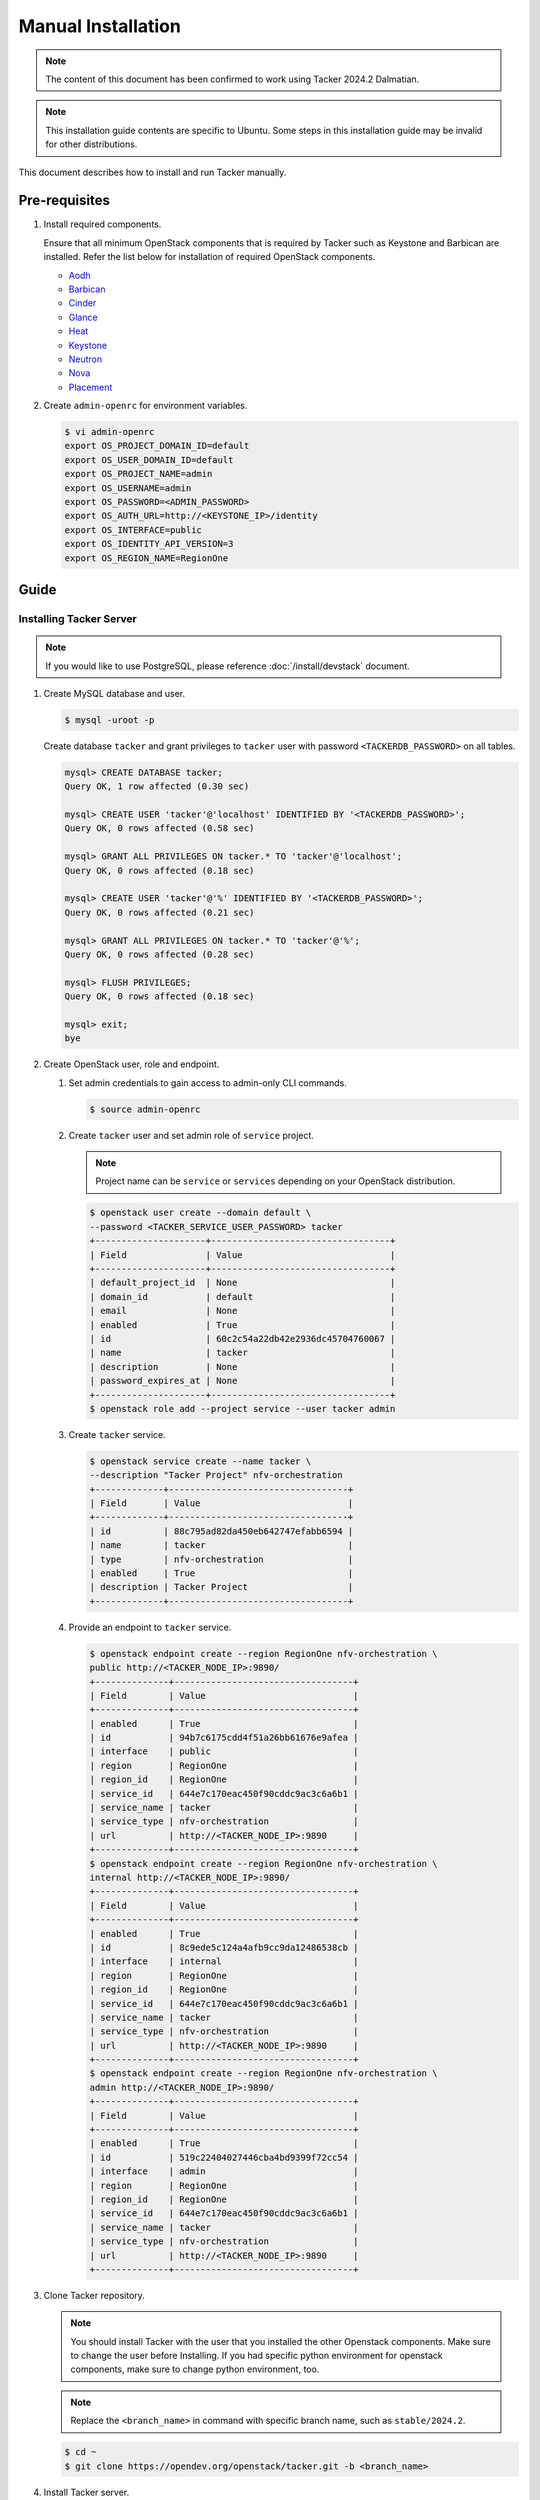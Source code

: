 ..
      Copyright 2015-2016 Brocade Communications Systems Inc
      All Rights Reserved.

      Licensed under the Apache License, Version 2.0 (the "License"); you may
      not use this file except in compliance with the License. You may obtain
      a copy of the License at

          http://www.apache.org/licenses/LICENSE-2.0

      Unless required by applicable law or agreed to in writing, software
      distributed under the License is distributed on an "AS IS" BASIS, WITHOUT
      WARRANTIES OR CONDITIONS OF ANY KIND, either express or implied. See the
      License for the specific language governing permissions and limitations
      under the License.


===================
Manual Installation
===================

.. note::

  The content of this document has been confirmed to work
  using Tacker 2024.2 Dalmatian.


.. note::

  This installation guide contents are specific to Ubuntu.
  Some steps in this installation guide may be invalid for other distributions.


This document describes how to install and run Tacker manually.

Pre-requisites
--------------

#. Install required components.

   Ensure that all minimum OpenStack components that is required by Tacker
   such as Keystone and Barbican are installed. Refer the list below
   for installation of required OpenStack components.

   * `Aodh`_
   * `Barbican`_
   * `Cinder`_
   * `Glance`_
   * `Heat`_
   * `Keystone`_
   * `Neutron`_
   * `Nova`_
   * `Placement`_

#. Create ``admin-openrc`` for environment variables.

   .. code-block:: console

     $ vi admin-openrc
     export OS_PROJECT_DOMAIN_ID=default
     export OS_USER_DOMAIN_ID=default
     export OS_PROJECT_NAME=admin
     export OS_USERNAME=admin
     export OS_PASSWORD=<ADMIN_PASSWORD>
     export OS_AUTH_URL=http://<KEYSTONE_IP>/identity
     export OS_INTERFACE=public
     export OS_IDENTITY_API_VERSION=3
     export OS_REGION_NAME=RegionOne


Guide
-----

Installing Tacker Server
~~~~~~~~~~~~~~~~~~~~~~~~

.. note::

  If you would like to use PostgreSQL, please reference
  :doc:`/install/devstack` document.


#. Create MySQL database and user.

   .. code-block:: console

     $ mysql -uroot -p


   Create database ``tacker`` and grant privileges to ``tacker`` user with
   password ``<TACKERDB_PASSWORD>`` on all tables.

   .. code-block:: console

     mysql> CREATE DATABASE tacker;
     Query OK, 1 row affected (0.30 sec)

     mysql> CREATE USER 'tacker'@'localhost' IDENTIFIED BY '<TACKERDB_PASSWORD>';
     Query OK, 0 rows affected (0.58 sec)

     mysql> GRANT ALL PRIVILEGES ON tacker.* TO 'tacker'@'localhost';
     Query OK, 0 rows affected (0.18 sec)

     mysql> CREATE USER 'tacker'@'%' IDENTIFIED BY '<TACKERDB_PASSWORD>';
     Query OK, 0 rows affected (0.21 sec)

     mysql> GRANT ALL PRIVILEGES ON tacker.* TO 'tacker'@'%';
     Query OK, 0 rows affected (0.28 sec)

     mysql> FLUSH PRIVILEGES;
     Query OK, 0 rows affected (0.18 sec)

     mysql> exit;
     bye


#. Create OpenStack user, role and endpoint.

   #. Set admin credentials to gain access to admin-only CLI commands.

      .. code-block:: console

        $ source admin-openrc


   #. Create ``tacker`` user and set admin role of ``service`` project.

      .. note::

        Project name can be ``service`` or ``services`` depending on your
        OpenStack distribution.


      .. code-block:: console

        $ openstack user create --domain default \
        --password <TACKER_SERVICE_USER_PASSWORD> tacker
        +---------------------+----------------------------------+
        | Field               | Value                            |
        +---------------------+----------------------------------+
        | default_project_id  | None                             |
        | domain_id           | default                          |
        | email               | None                             |
        | enabled             | True                             |
        | id                  | 60c2c54a22db42e2936dc45704760067 |
        | name                | tacker                           |
        | description         | None                             |
        | password_expires_at | None                             |
        +---------------------+----------------------------------+
        $ openstack role add --project service --user tacker admin


   #. Create ``tacker`` service.

      .. code-block:: console

        $ openstack service create --name tacker \
        --description "Tacker Project" nfv-orchestration
        +-------------+----------------------------------+
        | Field       | Value                            |
        +-------------+----------------------------------+
        | id          | 88c795ad82da450eb642747efabb6594 |
        | name        | tacker                           |
        | type        | nfv-orchestration                |
        | enabled     | True                             |
        | description | Tacker Project                   |
        +-------------+----------------------------------+


   #. Provide an endpoint to ``tacker`` service.

      .. code-block:: console

        $ openstack endpoint create --region RegionOne nfv-orchestration \
        public http://<TACKER_NODE_IP>:9890/
        +--------------+----------------------------------+
        | Field        | Value                            |
        +--------------+----------------------------------+
        | enabled      | True                             |
        | id           | 94b7c6175cdd4f51a26bb61676e9afea |
        | interface    | public                           |
        | region       | RegionOne                        |
        | region_id    | RegionOne                        |
        | service_id   | 644e7c170eac450f90cddc9ac3c6a6b1 |
        | service_name | tacker                           |
        | service_type | nfv-orchestration                |
        | url          | http://<TACKER_NODE_IP>:9890     |
        +--------------+----------------------------------+
        $ openstack endpoint create --region RegionOne nfv-orchestration \
        internal http://<TACKER_NODE_IP>:9890/
        +--------------+----------------------------------+
        | Field        | Value                            |
        +--------------+----------------------------------+
        | enabled      | True                             |
        | id           | 8c9ede5c124a4afb9cc9da12486538cb |
        | interface    | internal                         |
        | region       | RegionOne                        |
        | region_id    | RegionOne                        |
        | service_id   | 644e7c170eac450f90cddc9ac3c6a6b1 |
        | service_name | tacker                           |
        | service_type | nfv-orchestration                |
        | url          | http://<TACKER_NODE_IP>:9890     |
        +--------------+----------------------------------+
        $ openstack endpoint create --region RegionOne nfv-orchestration \
        admin http://<TACKER_NODE_IP>:9890/
        +--------------+----------------------------------+
        | Field        | Value                            |
        +--------------+----------------------------------+
        | enabled      | True                             |
        | id           | 519c22404027446cba4bd9399f72cc54 |
        | interface    | admin                            |
        | region       | RegionOne                        |
        | region_id    | RegionOne                        |
        | service_id   | 644e7c170eac450f90cddc9ac3c6a6b1 |
        | service_name | tacker                           |
        | service_type | nfv-orchestration                |
        | url          | http://<TACKER_NODE_IP>:9890     |
        +--------------+----------------------------------+


#. Clone Tacker repository.

   .. note::

     You should install Tacker with the user that you installed the other
     Openstack components. Make sure to change the user before Installing.
     If you had specific python environment for openstack components, make sure
     to change python environment, too.


   .. note::

     Replace the ``<branch_name>`` in command with specific branch name, such
     as ``stable/2024.2``.


   .. code-block:: console

     $ cd ~
     $ git clone https://opendev.org/openstack/tacker.git -b <branch_name>


#. Install Tacker server.

   .. code-block:: console

     $ pip3 install ./tacker


#. Create directories for Tacker.

   Directories for storing logs and extracted CSAR files are required.

   .. note::

     In case of multi node deployment, ``csar_files`` directory should
     be configured on a shared storage.


   .. code-block:: console

     $ mkdir -p log/tacker \
     data/tacker/vnfpackages \
     data/tacker/csar_files


#. Generate the sample Tacker configuration file and edit as necessary.

   .. note::

     You can reference how to generate sample Tacker configuration file also in
     `README of etc/tacker`_.


   .. note::

     Ignore any warnings generated while using the
     ``generate_config_file_sample.sh``.


   .. code-block:: console

     $ cd tacker/
     $ bash tools/generate_config_file_sample.sh


   .. note::

     The path of ``tacker-rootwrap`` varies according to the operating system.
     You can find the path of ``tacker-rootwrap`` by the following command.

     .. code-block:: ini

       $ which tacker-rootwrap


   Minimum configurations shown below should be in Tacker configuration file.

   .. code-block:: console

      $ sudo vi etc/tacker/tacker.conf.sample

      [DEFAULT]
      auth_strategy = keystone
      debug = True
      use_syslog = False
      log_dir = <HOME_DIR>/log/tacker
      state_path = <HOME_DIR>/data/tacker
      transport_url = rabbit://<RABBIT_USERID>:<RABBIT_PASSWORD>@<TACKER_NODE_IP>:5672/
      ...

      [keystone_authtoken]
      memcached_servers = <TACKER_NODE_IP>:11211
      region_name = RegionOne
      project_domain_name = Default
      project_name = service
      user_domain_name = Default
      password = <TACKER_SERVICE_USER_PASSWORD>
      username = tacker
      auth_url = http://<KEYSTONE_IP>/identity
      interface = public
      auth_type = password
      ...

      [glance_store]
      default_backend = file
      filesystem_store_datadir = <HOME_DIR>/data/tacker/csar_files
      ...

      [vnf_package]
      vnf_package_csar_path = <HOME_DIR>/data/tacker/vnfpackages
      ...

      [agent]
      root_helper = sudo <PATH_TO_TACKER_ROOTWRAP>/tacker-rootwrap /etc/tacker/rootwrap.conf
      ...

      [database]
      connection = mysql+pymysql://tacker:<TACKERDB_PASSWORD>@<MYSQL_IP>:3306/tacker?charset=utf8


#. Setting rootwrap for Tacker.

   .. code-block:: console

     $ echo "$USER ALL=(root) NOPASSWD: $(which tacker-rootwrap) \
     /etc/tacker/rootwrap.conf *" > temp_file
     $ chmod 0440 temp_file
     $ sudo chown root:root temp_file
     $ sudo mv temp_file /etc/sudoers.d/tacker-rootwrap


#. Create the ``/etc/tacker/`` directory and copy the contents of
   ``etc/tacker`` to created directory.

   .. code-block:: console

     $ sudo install -d -o $USER /etc/tacker
     $ cp etc/tacker/tacker.conf.sample /etc/tacker/tacker.conf
     $ cp etc/tacker/api-paste.ini /etc/tacker/
     $ cp etc/tacker/rootwrap.conf /etc/tacker/
     $ cp -r etc/tacker/rootwrap.d/ /etc/tacker/
     $ cp etc/tacker/prometheus-plugin.yaml /etc/tacker/

#. Configure a common VIM Fernet key on multi-node (Optional)

   Use this when you want all Tacker nodes to share a single Fernet key
   for encrypting VIM credentials. Skip this if you use Barbican
   (``[vim_keys] use_barbican = true``).

   Administrators will generate a default Fernet key file in advance
   (e.g., `default.key`), place it in the existing `openstack` directory
   (default: `/etc/tacker/vim/fernet_keys`) on each Tacker node, and
   specify the filename using the `default_secret_key` option.

   **Generate the key on one node (tacker-1):**

   .. code-block:: console

      $ sudo mkdir /etc/tacker/vim/fernet_keys
      $ sudo chmod 700 /etc/tacker/vim/fernet_keys
      $ sudo tacker-db-manage generate_secret_key \
           --file /etc/tacker/vim/fernet_keys/default.key

   **Distribute the same key to the other nodes (tacker-2, tacker-3):**

   .. code-block:: console

      $ sudo mkdir /etc/tacker/vim/fernet_keys
      $ sudo chmod 700 /etc/tacker/vim/fernet_keys
      $ sudo scp tacker-1:/etc/tacker/vim/fernet_keys/default.key \
           /etc/tacker/vim/fernet_keys/default.key

   **Configure ``tacker.conf`` on all nodes:**

   .. code-block:: ini

      [vim_keys]
      openstack = /etc/tacker/vim/fernet_keys
      default_secret_key = default.key
      # use_barbican = false  # set to true if you store credentials in Barbican

   After updating the configuration, restart Tacker services on each node.


#. Populate Tacker database.

   .. code-block:: console

     $ tacker-db-manage --config-file /etc/tacker/tacker.conf upgrade head


#. To make Tacker be controlled from systemd, edit and copy ``tacker.service``
   and ``tacker-conductor.service`` file to ``/etc/systemd/system/`` directory,
   and restart ``systemctl`` daemon. Before copying to system folder, be sure
   to add user used to install Tacker to service user and be sure to change the
   path of Tacker-server and Tacker-conductor to correct path.

   .. code-block:: console

     $ sed -i "/^\[Service\]/a User = $USER" \
     etc/systemd/system/tacker.service
     $ sed -i "s|/usr/local/bin/tacker-server|$(which tacker-server)|g" \
     etc/systemd/system/tacker.service
     $ sudo cp etc/systemd/system/tacker.service /etc/systemd/system/

     $ sed -i "/^\[Service\]/a User = $USER" \
     etc/systemd/system/tacker-conductor.service
     $ sed -i "s|/usr/local/bin/tacker-conductor|$(which tacker-conductor)|g" \
     etc/systemd/system/tacker-conductor.service
     $ sudo cp etc/systemd/system/tacker-conductor.service /etc/systemd/system/

     $ sudo systemctl daemon-reload


#. Start Tacker server. And enable Tacker server to start Tacker server every
   time system is restarted.

   .. code-block:: console

     $ sudo systemctl start tacker.service
     $ sudo systemctl start tacker-conductor.service

     $ sudo systemctl enable tacker.service
     $ sudo systemctl enable tacker-conductor.service


   .. note::

     When using openstack commands to access Tacker APIs, the openrc file for
     Tacker should be created with the user created above. And see
     :doc:`/cli/index` for how to use openstack commands for Tacker.


     .. code-block:: console

       $ vi tacker-openrc
       export OS_PROJECT_DOMAIN_ID=default
       export OS_USER_DOMAIN_ID=default
       export OS_PROJECT_NAME=service
       export OS_USERNAME=tacker
       export OS_PASSWORD=<TACKER_SERVICE_USER_PASSWORD>
       export OS_AUTH_URL=http://<KEYSTONE_IP>/identity
       export OS_INTERFACE=public
       export OS_IDENTITY_API_VERSION=3
       export OS_REGION_NAME=RegionOne


.. _Aodh: https://docs.openstack.org/aodh/latest/install/
.. _Barbican: https://docs.openstack.org/barbican/latest/install/
.. _Cinder: https://docs.openstack.org/cinder/latest/install/
.. _Glance: https://docs.openstack.org/glance/latest/install/
.. _Heat: https://docs.openstack.org/heat/latest/install/
.. _Keystone: https://docs.openstack.org/keystone/latest/install/
.. _Neutron: https://docs.openstack.org/neutron/latest/install/
.. _Nova: https://docs.openstack.org/nova/latest/install/
.. _Placement: https://docs.openstack.org/placement/latest/install/
.. _README of etc/tacker: https://opendev.org/openstack/tacker/src/branch/master/etc/tacker/README.txt
